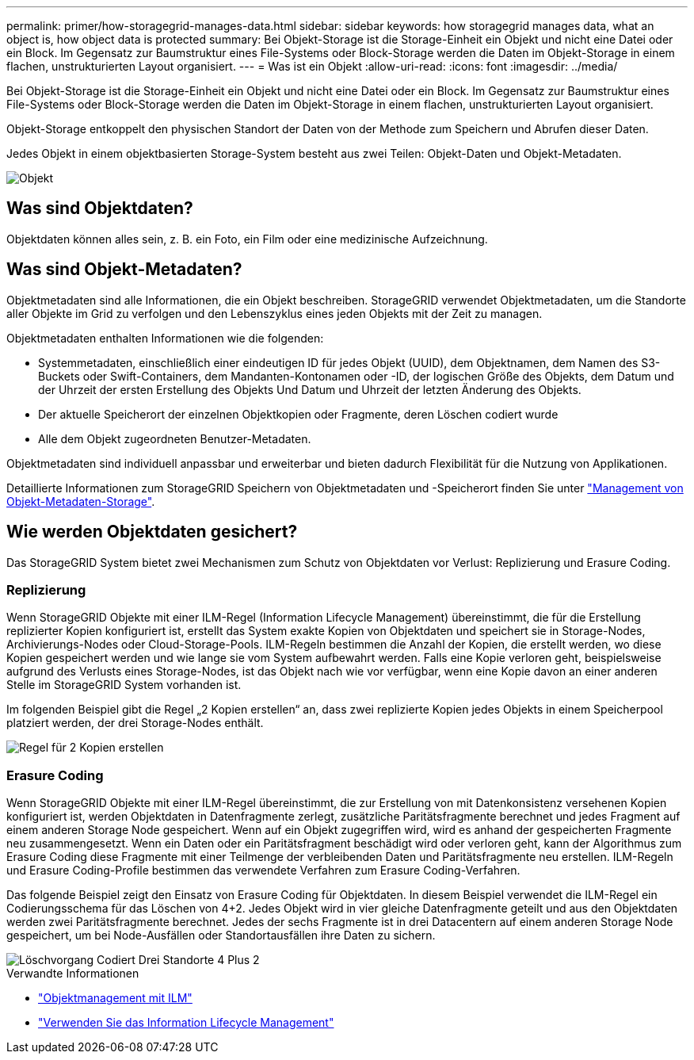 ---
permalink: primer/how-storagegrid-manages-data.html 
sidebar: sidebar 
keywords: how storagegrid manages data, what an object is, how object data is protected 
summary: Bei Objekt-Storage ist die Storage-Einheit ein Objekt und nicht eine Datei oder ein Block. Im Gegensatz zur Baumstruktur eines File-Systems oder Block-Storage werden die Daten im Objekt-Storage in einem flachen, unstrukturierten Layout organisiert. 
---
= Was ist ein Objekt
:allow-uri-read: 
:icons: font
:imagesdir: ../media/


[role="lead"]
Bei Objekt-Storage ist die Storage-Einheit ein Objekt und nicht eine Datei oder ein Block. Im Gegensatz zur Baumstruktur eines File-Systems oder Block-Storage werden die Daten im Objekt-Storage in einem flachen, unstrukturierten Layout organisiert.

Objekt-Storage entkoppelt den physischen Standort der Daten von der Methode zum Speichern und Abrufen dieser Daten.

Jedes Objekt in einem objektbasierten Storage-System besteht aus zwei Teilen: Objekt-Daten und Objekt-Metadaten.

image::../media/object_conceptual_drawing.png[Objekt]



== Was sind Objektdaten?

Objektdaten können alles sein, z. B. ein Foto, ein Film oder eine medizinische Aufzeichnung.



== Was sind Objekt-Metadaten?

Objektmetadaten sind alle Informationen, die ein Objekt beschreiben. StorageGRID verwendet Objektmetadaten, um die Standorte aller Objekte im Grid zu verfolgen und den Lebenszyklus eines jeden Objekts mit der Zeit zu managen.

Objektmetadaten enthalten Informationen wie die folgenden:

* Systemmetadaten, einschließlich einer eindeutigen ID für jedes Objekt (UUID), dem Objektnamen, dem Namen des S3-Buckets oder Swift-Containers, dem Mandanten-Kontonamen oder -ID, der logischen Größe des Objekts, dem Datum und der Uhrzeit der ersten Erstellung des Objekts Und Datum und Uhrzeit der letzten Änderung des Objekts.
* Der aktuelle Speicherort der einzelnen Objektkopien oder Fragmente, deren Löschen codiert wurde
* Alle dem Objekt zugeordneten Benutzer-Metadaten.


Objektmetadaten sind individuell anpassbar und erweiterbar und bieten dadurch Flexibilität für die Nutzung von Applikationen.

Detaillierte Informationen zum StorageGRID Speichern von Objektmetadaten und -Speicherort finden Sie unter link:../admin/managing-object-metadata-storage.html["Management von Objekt-Metadaten-Storage"].



== Wie werden Objektdaten gesichert?

Das StorageGRID System bietet zwei Mechanismen zum Schutz von Objektdaten vor Verlust: Replizierung und Erasure Coding.



=== Replizierung

Wenn StorageGRID Objekte mit einer ILM-Regel (Information Lifecycle Management) übereinstimmt, die für die Erstellung replizierter Kopien konfiguriert ist, erstellt das System exakte Kopien von Objektdaten und speichert sie in Storage-Nodes, Archivierungs-Nodes oder Cloud-Storage-Pools. ILM-Regeln bestimmen die Anzahl der Kopien, die erstellt werden, wo diese Kopien gespeichert werden und wie lange sie vom System aufbewahrt werden. Falls eine Kopie verloren geht, beispielsweise aufgrund des Verlusts eines Storage-Nodes, ist das Objekt nach wie vor verfügbar, wenn eine Kopie davon an einer anderen Stelle im StorageGRID System vorhanden ist.

Im folgenden Beispiel gibt die Regel „2 Kopien erstellen“ an, dass zwei replizierte Kopien jedes Objekts in einem Speicherpool platziert werden, der drei Storage-Nodes enthält.

image::../media/ilm_replication_make_2_copies.png[Regel für 2 Kopien erstellen]



=== Erasure Coding

Wenn StorageGRID Objekte mit einer ILM-Regel übereinstimmt, die zur Erstellung von mit Datenkonsistenz versehenen Kopien konfiguriert ist, werden Objektdaten in Datenfragmente zerlegt, zusätzliche Paritätsfragmente berechnet und jedes Fragment auf einem anderen Storage Node gespeichert. Wenn auf ein Objekt zugegriffen wird, wird es anhand der gespeicherten Fragmente neu zusammengesetzt. Wenn ein Daten oder ein Paritätsfragment beschädigt wird oder verloren geht, kann der Algorithmus zum Erasure Coding diese Fragmente mit einer Teilmenge der verbleibenden Daten und Paritätsfragmente neu erstellen. ILM-Regeln und Erasure Coding-Profile bestimmen das verwendete Verfahren zum Erasure Coding-Verfahren.

Das folgende Beispiel zeigt den Einsatz von Erasure Coding für Objektdaten. In diesem Beispiel verwendet die ILM-Regel ein Codierungsschema für das Löschen von 4+2. Jedes Objekt wird in vier gleiche Datenfragmente geteilt und aus den Objektdaten werden zwei Paritätsfragmente berechnet. Jedes der sechs Fragmente ist in drei Datacentern auf einem anderen Storage Node gespeichert, um bei Node-Ausfällen oder Standortausfällen ihre Daten zu sichern.

image::../media/ec_three_sites_4_plus_2.png[Löschvorgang Codiert Drei Standorte 4 Plus 2]

.Verwandte Informationen
* link:../ilm/index.html["Objektmanagement mit ILM"]
* link:using-information-lifecycle-management.html["Verwenden Sie das Information Lifecycle Management"]

